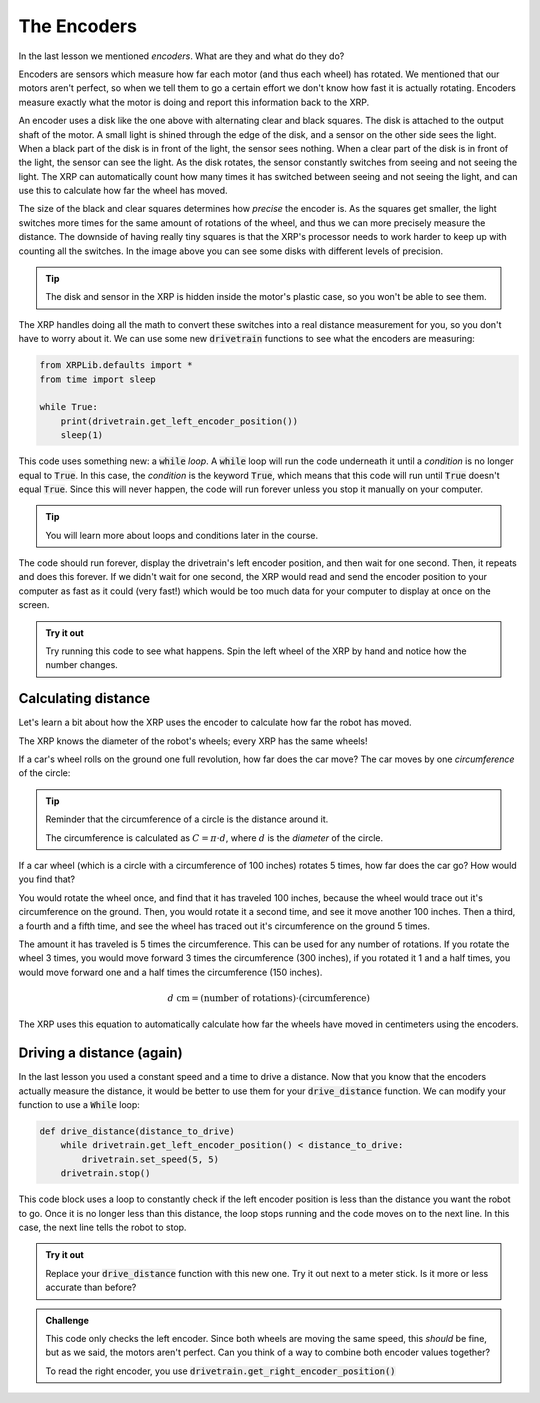 The Encoders
============

In the last lesson we mentioned *encoders*. What are they and what do they do?

Encoders are sensors which measure how far each motor (and thus each wheel) has
rotated. We mentioned that our motors aren't perfect, so when we tell them to go
a certain effort we don't know how fast it is actually rotating. Encoders 
measure exactly what the motor is doing and report this information back to the 
XRP.

.. image:: media/blog017-image001-disks-resolution.jpg

An encoder uses a disk like the one above with alternating clear and black 
squares. The disk is attached to the output shaft of the motor. A small light 
is shined through the edge of the disk, and a sensor on the other side sees the
light. When a black part of the disk is in front of the light, the sensor sees
nothing. When a clear part of the disk is in front of the light, the sensor can
see the light. As the disk rotates, the sensor constantly switches from seeing 
and not seeing the light. The XRP can automatically count how many times it has
switched between seeing and not seeing the light, and can use this to calculate 
how far the wheel has moved.

The size of the black and clear squares determines how *precise* the encoder is.
As the squares get smaller, the light switches more times for the same amount of
rotations of the wheel, and thus we can more precisely measure the distance. The
downside of having really tiny squares is that the XRP's processor needs to work
harder to keep up with counting all the switches. In the image above you can see
some disks with different levels of precision.

.. tip:: 

    The disk and sensor in the XRP is hidden inside the motor's plastic case, so
    you won't be able to see them.

The XRP handles doing all the math to convert these switches into a real 
distance measurement for you, so you don't have to worry about it. We can use 
some new :code:`drivetrain` functions to see what the encoders are measuring:

.. code-block:: python

    from XRPLib.defaults import *
    from time import sleep

    while True:
        print(drivetrain.get_left_encoder_position())
        sleep(1)

This code uses something new: a :code:`while` *loop*. A :code:`while` loop will
run the code underneath it until a *condition* is no longer equal to
:code:`True`. In this case, the *condition* is the keyword :code:`True`, which
means that this code will run until :code:`True` doesn't equal :code:`True`.
Since this will never happen, the code will run forever unless you stop it 
manually on your computer.

.. tip:: 

    You will learn more about loops and conditions later in the course.

The code should run forever, display the drivetrain's left encoder position, and
then wait for one second. Then, it repeats and does this forever. If we didn't 
wait for one second, the XRP would read and send the encoder position to your 
computer as fast as it could (very fast!) which would be too much data for your 
computer to display at once on the screen.

.. admonition:: Try it out

    Try running this code to see what happens. Spin the left wheel of the XRP
    by hand and notice how the number changes.

Calculating distance
--------------------

Let's learn a bit about how the XRP uses the encoder to calculate how far the 
robot has moved.

The XRP knows the diameter of the robot's wheels; every XRP has the same wheels!

If a car's wheel rolls on the ground one full revolution, how far does the car
move? The car moves by one *circumference* of the circle:

.. image:: media/Circle-Graphic-1024x576-2.png

.. tip:: 

    Reminder that the circumference of a circle is the distance around it.

    The circumference is calculated as :math:`C = \pi \cdot d`, where :math:`d`
    is the *diameter* of the circle.

If a car wheel (which is a circle with a circumference of 100 inches) rotates 5
times, how far does the car go? How would you find that?

.. image:: media/P316_1-1.png
 
You would rotate the wheel once, and find that it has traveled 100 inches,
because the wheel would trace out it's circumference on the ground. Then, you
would rotate it a second time, and see it move another 100 inches. Then a third,
a fourth and a fifth time, and see the wheel has traced out it's circumference
on the ground 5 times. 

The amount it has traveled is 5 times the circumference. This can be used for
any number of rotations. If you rotate the wheel 3 times, you would move forward
3 times the circumference (300 inches), if you rotated it 1 and a half times,
you would move forward one and a half times the circumference (150 inches). 

.. math:: 
    
    d\text{ cm} = (\text{number of rotations}) \cdot (\text{circumference})

The XRP uses this equation to automatically calculate how far the wheels have 
moved in centimeters using the encoders.

Driving a distance (again)
--------------------------

In the last lesson you used a constant speed and a time to drive a distance. 
Now that you know that the encoders actually measure the distance, it would be 
better to use them for your :code:`drive_distance` function. We can modify your 
function to use a :code:`While` loop:

.. code-block:: python

    def drive_distance(distance_to_drive)
        while drivetrain.get_left_encoder_position() < distance_to_drive:
            drivetrain.set_speed(5, 5)
        drivetrain.stop()

This code block uses a loop to constantly check if the left encoder position is
less than the distance you want the robot to go. Once it is no longer less than 
this distance, the loop stops running and the code moves on to the next line.
In this case, the next line tells the robot to stop.

.. admonition:: Try it out

    Replace your :code:`drive_distance` function with this new one. Try it out
    next to a meter stick. Is it more or less accurate than before?

.. admonition:: Challenge

    This code only checks the left encoder. Since both wheels are moving the
    same speed, this *should* be fine, but as we said, the motors aren't
    perfect. Can you think of a way to combine both encoder values together?

    To read the right encoder, you use
    :code:`drivetrain.get_right_encoder_position()`